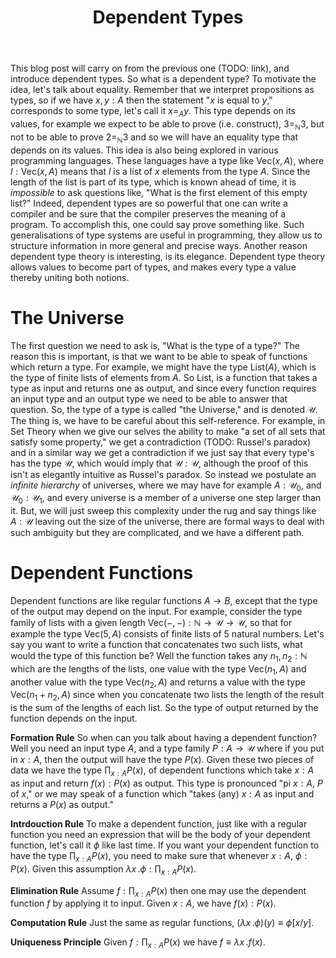 #+TITLE: Dependent Types

This blog post will carry on from the previous one (TODO: link), and introduce
dependent types. So what is a dependent type? To motivate the idea, let's talk
about equality. Remember that we interpret propositions as types, so if we
have $x, y : A$ then the statement "$x$ is equal to $y$," corresponds to some
type, let's call it $x =_A y$. This type depends on its values, for example
we expect to be able to prove (i.e. construct), $3 =_{\mathbb{N}} 3$, but not
to be able to prove $2 =_{\mathbb{N}} 3$ and so we will have an equality type
that depends on its values. This idea is also being explored in various
programming languages. These languages have a type like $\mathrm{Vec}(x, A)$, 
where $l : \mathrm{Vec}(x, A)$ means that $l$ is a list of $x$ elements from
the type $A$. Since the length of the list is part of its type, which is 
known ahead of time, it is /impossible/ to ask questions like, "What is the
first element of this empty list?" Indeed, dependent types are so powerful
that one can write a compiler and be sure that the compiler preserves the 
meaning of a program. To accomplish this, one could say prove something 
like. Such generalisations of type systems are
useful in programming, they allow us to structure information in more general
and precise ways. Another reason dependent type theory is interesting,
is its elegance. Dependent type theory allows values to become part of
types, and makes every type a value thereby uniting both notions. 

* The Universe 
The first question we need to ask is, "What is the type of a type?" The
reason this is important, is that we want to be able to speak of functions
which return a type. For example, we might have the type $\mathrm{List}(A)$,
which is the type of finite lists of elements from $A$. So $\mathrm{List}$,
is a function that takes a type as input and returns one as output, and
since every function requires an input type and an output type we need
to be able to answer that question. So, the type of a type is called "the
Universe," and is denoted $\mathcal{U}$. The thing is, we have to be 
careful about this self-reference. For example, in Set Theory when we
give our selves the ability to make "a set of all sets that satisfy some
property," we get a contradiction (TODO: Russel's paradox) and in a 
similar way we get a contradiction if we just say that every type's has
the type $\mathcal{U}$, which would imply that $\mathcal{U} : \mathcal{U}$,
although the proof of this isn't as elegantly intuitive as Russel's paradox. 
So instead we postulate an /infinite hierarchy/ of universes, where we
may have for example $A : \mathcal{U}_0$, and $\mathcal{U}_0 : \mathcal{U}_1$,
and every universe is a member of a universe one step larger than it. But,
we will just sweep this complexity under the rug and say things like
$A : \mathcal{U}$ leaving out the size of the universe, there are formal
ways to deal with such ambiguity but they are complicated, and we have
a different path.


* Dependent Functions
Dependent functions are like regular functions $A \to B$, except that
the type of the output may depend on the input. For example, consider
the type family of lists with a given length $\mathrm{Vec}(-, -) : 
\mathbb{N} \to \mathcal{U} \to \mathcal{U}$, so that for example
the type $\mathrm{Vec}(5, A)$ consists of finite lists of 5 natural
numbers. Let's say you want to write a function that concatenates two
such lists, what would the type of this function be? Well the function
takes any $n_1, n_2 : \mathbb{N}$ which are the lengths of the lists,
one value with the type $\mathrm{Vec}(n_1, A)$ and another value with
the type $\mathrm{Vec}(n_2, A)$ and returns a value with the type
$\mathrm{Vec}(n_1 + n_2, A)$ since when you concatenate two lists the
length of the result is the sum of the lengths of each list. So the 
type of output returned by the function depends on the input. 

*Formation Rule* So when can you talk about having a dependent function?
Well you need an input type $A$, and a type family $P : A \to \mathcal{U}$
where if you put in $x : A$, then the output will have the type $P(x)$. Given
these two pieces of data we have the type $\prod_{x : A} P(x)$, of 
dependent functions which take $x : A$ as input and return $f(x) : P(x)$
as output. This type is pronounced "pi $x : A$, $P$ of $x$," or we may 
speak of a function which "takes (any) $x : A$ as input and returns a $P(x)$
as output."

*Intrdouction Rule* To make a dependent function, just like with a 
regular function you need an expression that will be the body of
your dependent function, let's call it $\phi$ like last time. If you
want your dependent function to have the type $\prod_{x : A}P(x)$, 
you need to make sure that whenever $x : A$, $\phi : P(x)$. Given
this assumption $\lambda x \, . \phi : \prod_{x : A} P(x)$.

*Elimination Rule* Assume $f : \prod_{x : A} P(x)$ then one may use
the dependent function $f$ by applying it to input. Given $x : A$,
we have $f(x) : P(x)$.

*Computation Rule* Just the same as regular functions, 
$(\lambda x \,. \phi)(y) \equiv \phi[x/y]$.

*Uniqueness Principle* Given $f : \prod_{x : A} P(x)$ we
have $f \equiv \lambda x \,. f(x)$.

